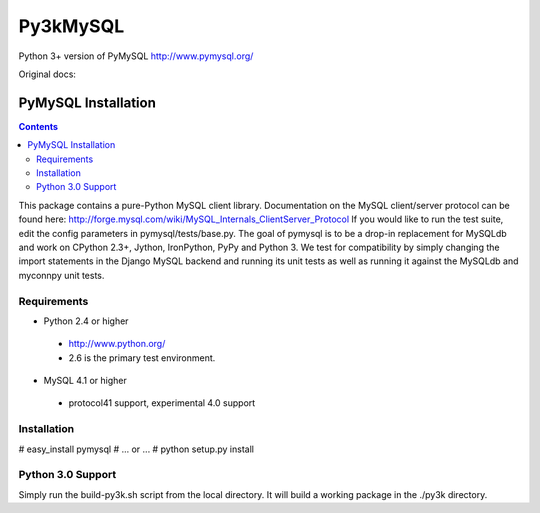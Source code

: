 =========
Py3kMySQL
=========

Python 3+ version of PyMySQL http://www.pymysql.org/

Original docs:

PyMySQL Installation
====================

.. contents::
..
  
This package contains a pure-Python MySQL client library.
Documentation on the MySQL client/server protocol can be found here:
http://forge.mysql.com/wiki/MySQL_Internals_ClientServer_Protocol
If you would like to run the test suite, edit the config parameters in
pymysql/tests/base.py. The goal of pymysql is to be a drop-in
replacement for MySQLdb and work on CPython 2.3+, Jython, IronPython, PyPy
and Python 3. We test for compatibility by simply changing the import
statements in the Django MySQL backend and running its unit tests as well
as running it against the MySQLdb and myconnpy unit tests.

Requirements
-------------

+ Python 2.4 or higher

 * http://www.python.org/
 
 * 2.6 is the primary test environment.

* MySQL 4.1 or higher
    
 * protocol41 support, experimental 4.0 support

Installation
------------

# easy_install pymysql
# ... or ...
# python setup.py install

Python 3.0 Support
------------------

Simply run the build-py3k.sh script from the local directory. It will
build a working package in the ./py3k directory.
